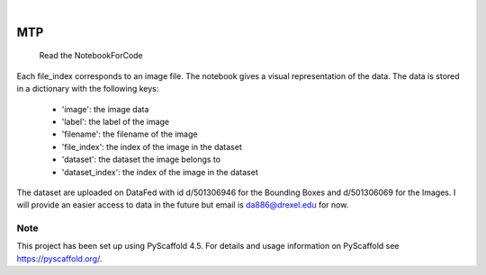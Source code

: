 

.. image:: https://img.shields.io/badge/-PyScaffold-005CA0?logo=pyscaffold
    :alt: Project generated with PyScaffold
    :target: https://pyscaffold.org/

|

===
MTP
===


    Read the NotebookForCode


Each file_index corresponds to an image file. The notebook gives a visual representation of the data. The data is stored in a dictionary with the following keys:

    - 'image': the image data
    - 'label': the label of the image
    - 'filename': the filename of the image
    - 'file_index': the index of the image in the dataset
    - 'dataset': the dataset the image belongs to
    - 'dataset_index': the index of the image in the dataset
The dataset are uploaded on DataFed with id 	d/501306946 for the Bounding Boxes and d/501306069 for the Images.
I will provide an easier  access to data in the future but email is da886@drexel.edu for now.



.. _pyscaffold-notes:

Note
====

This project has been set up using PyScaffold 4.5. For details and usage
information on PyScaffold see https://pyscaffold.org/.
